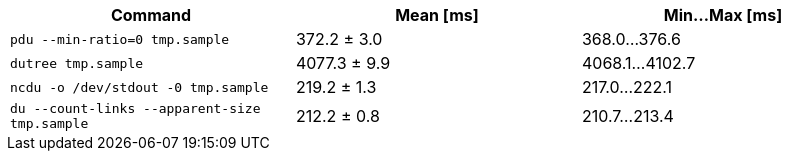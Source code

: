 [cols="<,>,>"]
|===
| Command | Mean [ms] | Min…Max [ms]

| `pdu --min-ratio=0 tmp.sample`
| 372.2 ± 3.0
| 368.0…376.6

| `dutree tmp.sample`
| 4077.3 ± 9.9
| 4068.1…4102.7

| `ncdu -o /dev/stdout -0 tmp.sample`
| 219.2 ± 1.3
| 217.0…222.1

| `du --count-links --apparent-size tmp.sample`
| 212.2 ± 0.8
| 210.7…213.4
|===
